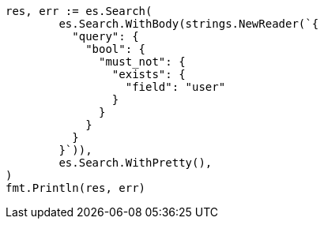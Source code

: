 // Generated from query-dsl-exists-query_43af86de5e49aa06070092fffc138208_test.go
//
[source, go]
----
res, err := es.Search(
	es.Search.WithBody(strings.NewReader(`{
	  "query": {
	    "bool": {
	      "must_not": {
	        "exists": {
	          "field": "user"
	        }
	      }
	    }
	  }
	}`)),
	es.Search.WithPretty(),
)
fmt.Println(res, err)
----
